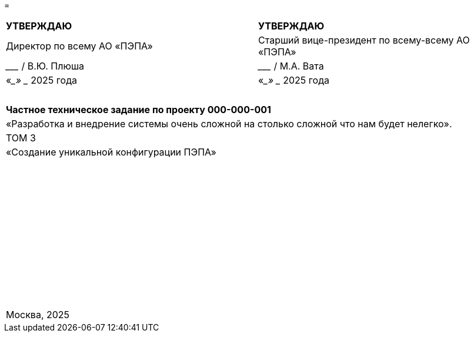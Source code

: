 // :doctype: book
:title-page:
// :!sectnums:
// :pdf-theme: custom-theme.yml

=

[cols="^,^",frame=none,grid=none]
|===
|*УТВЕРЖДАЮ*
|*УТВЕРЖДАЮ*

|Директор по всему АО «ПЭПА»
|Старший вице-президент по всему-всему АО «ПЭПА»

|___________________ / В.Ю. Плюша
|___________________ / М.А. Вата


|«____» ____________ 2025 года  
|«____» ____________ 2025 года  
|===

[cols="^",frame=none,grid=none]
|===
|
|
|
|
|
|
|*Частное техническое задание по проекту 000-000-001*  

|«Разработка и внедрение системы очень сложной на столько сложной что нам будет нелегко».  

|ТОМ 3

|«Создание уникальной конфигурации ПЭПА»  

|
|
|
|
|
|
|
|
|
|
|
|
|
|
|
|
|
|
|
|
|
|
|
|
|
|
|
|
|
|
|
|
|
|
|
|
|
|
|
|
|
|
|
|
|
|
|
|
|
|
|
|
|
|
|
|
|
|
|
|
|
|
|
|Москва, 2025
|===

[pagebreak]
